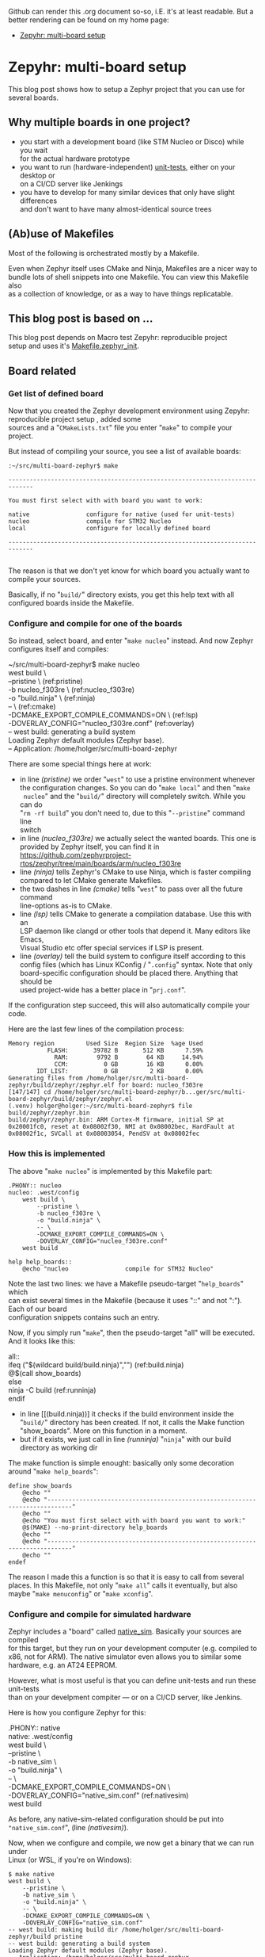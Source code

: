 #+AUTHOR: Holger Schurig
#+OPTIONS: ^:nil \n:t
#+MACRO: relref @@hugo:[@@ $1 @@hugo:]({{< relref "$2" >}})@@
#+HUGO_BASE_DIR: ~/src/hpg/

# Copyright (c) 2024 Holger Schurig
# SPDX-License-Identifier: Apache-2.0

Github can render this .org document so-so, i.E. it's at least readable. But a
better rendering can be found on my home page:

- [[https://holgerschurig.github.io/en/zephyr-multi-board/][Zepyhr: multi-board setup]]


* Zepyhr: multi-board setup
:PROPERTIES:
:EXPORT_HUGO_SECTION: en
:EXPORT_FILE_NAME: en/zephyr-multi-board.md
:EXPORT_DATE: 2024-01-03
:EXPORT_HUGO_TAGS: zephyr make west OpenOCD
:EXPORT_HUGO_CATEGORIES: embedded
:END:

This blog post shows how to setup a Zephyr project that you can use for several boards.

#+hugo: more
#+toc: headlines 2

** Why multiple boards in one project?

- you start with a development board (like STM Nucleo or Disco) while you wait
  for the actual hardware prototype
- you want to run (hardware-independent) [[https://docs.zephyrproject.org/latest/develop/test/ztest.html][unit-tests]], either on your desktop or
  on a CI/CD server like Jenkings
- you have to develop for many similar devices that only have slight differences
  and don't want to have many almost-identical source trees

** (Ab)use of Makefiles

Most of the following is orchestrated mostly by a Makefile.

Even when Zephyr itself uses CMake and Ninja, Makefiles are a nicer way to
bundle lots of shell snippets into one Makefile. You can view this Makefile also
as a collection of knowledge, or as a way to have things replicatable.

** This blog post is based on ...

This blog post depends on Macro test {{{relref(Zepyhr: reproducible project
setup,zephyr-reproducible-project-setup)}}} and uses it's [[https://github.com/holgerschurig/zephyr-multi-board/blob/main/Makefile.zephyr_init][Makefile.zephyr_init]].

** Board related
*** Get list of defined board

Now that you created the Zephyr development environment using {{{relref(Zepyhr:
reproducible project setup,zephyr-reproducible-project-setup)}}}, added some
sources and a "=CMakeLists.txt=" file you enter "=make=" to compile your
project.

But instead of compiling your source, you see a list of available boards:

#+begin_example
:~/src/multi-board-zephyr$ make

-----------------------------------------------------------------------------

You must first select with with board you want to work:

native                configure for native (used for unit-tests)
nucleo                compile for STM32 Nucleo
local                 configure for locally defined board

-----------------------------------------------------------------------------

#+end_example

The reason is that we don't yet know for which board you actually want to
compile your sources.

Basically, if no "=build/=" directory exists, you get this help text with all
configured boards inside the Makefile.

*** Configure and compile for one of the boards

So instead, select board, and enter "=make nucleo=" instead. And now Zephyr
configures itself and compiles:

#+begin_example -r
~/src/multi-board-zephyr$ make nucleo
west build \
	--pristine \                                 (ref:pristine)
	-b nucleo_f303re \                           (ref:nucleo_f303re)
	-o "build.ninja" \                           (ref:ninja)
	-- \                                         (ref:cmake)
	-DCMAKE_EXPORT_COMPILE_COMMANDS=ON \         (ref:lsp)
	-DOVERLAY_CONFIG="nucleo_f303re.conf"        (ref:overlay)
-- west build: generating a build system
Loading Zephyr default modules (Zephyr base).
-- Application: /home/holger/src/multi-board-zephyr
# ... many more lines ...
#+end_example

There are some special things here at work:

- in line [[(pristine)]] we order "=west=" to use a pristine environment whenever
  the configuration changes. So you can do "=make local=" and then "=make
  nucleo=" and the "=build/=" directory will completely switch. While you can do
  "=rm -rf build=" you don't need to, due to this "=--pristine=" command line
  switch
- in line [[(nucleo_f303re)]] we actually select the wanted boards. This one is
  provided by Zephyr itself, you can find it in
  https://github.com/zephyrproject-rtos/zephyr/tree/main/boards/arm/nucleo_f303re
- line [[(ninja)]] tells Zephyr's CMake to use Ninja, which is faster compiling
  compared to let CMake generate Makefiles.
- the two dashes in line [[(cmake)]] tells "=west=" to pass over all the future command
  line-options as-is to CMake.
- line [[(lsp)]] tells CMake to generate a compilation database. Use this with an
  LSP daemon like clangd or other tools that depend it. Many editors like Emacs,
  Visual Studio etc offer special services if LSP is present.
- line [[(overlay)]] tell the build system to configure itself according to this
  config files (which has Linux KConfig / "=.config=" syntax. Note that only
  board-specific configuration should be placed there. Anything that should be
  used project-wide has a better place in "=prj.conf=".

If the configuration step succeed, this will also automatically compile your code.

Here are the last few lines of the compilation process:

#+begin_example
Memory region         Used Size  Region Size  %age Used
           FLASH:       39782 B       512 KB      7.59%
             RAM:        9792 B        64 KB     14.94%
             CCM:          0 GB        16 KB      0.00%
        IDT_LIST:          0 GB         2 KB      0.00%
Generating files from /home/holger/src/multi-board-zephyr/build/zephyr/zephyr.elf for board: nucleo_f303re
[147/147] cd /home/holger/src/multi-board-zephyr/b...ger/src/multi-board-zephyr/build/zephyr/zephyr.el
(.venv) holger@holger:~/src/multi-board-zephyr$ file build/zephyr/zephyr.bin
build/zephyr/zephyr.bin: ARM Cortex-M firmware, initial SP at 0x20001fc0, reset at 0x08002f30, NMI at 0x08002bec, HardFault at 0x08002f1c, SVCall at 0x08003054, PendSV at 0x08002fec
#+end_example

*** How this is implemented

The above "=make nucleo=" is implemented by this Makefile part:

#+begin_example
.PHONY:: nucleo
nucleo: .west/config
	west build \
		--pristine \
		-b nucleo_f303re \
		-o "build.ninja" \
		-- \
		-DCMAKE_EXPORT_COMPILE_COMMANDS=ON \
		-DOVERLAY_CONFIG="nucleo_f303re.conf"
	west build

help help_boards::
	@echo "nucleo                compile for STM32 Nucleo"
#+end_example

Note the last two lines: we have a Makefile pseudo-target "=help_boards=" which
can exist several times in the Makefile (because it uses "::" and not ":"). Each of our board
configuration snippets contains such an entry.

Now, if you simply run "=make=", then the pseudo-target "all" will be executed.
And it looks like this:

#+begin_example -r
all::
ifeq ("$(wildcard build/build.ninja)","")           (ref:build.ninja)
	@$(call show_boards)
else
	ninja -C build                                  (ref:runninja)
endif
#+end_example

- in line [[(build.ninja))] it checks if the build environment inside the
  "=build/=" directory has been created. If not, it calls the Make function
  "show_boards". More on this function in a moment.
- but if it exists, we just call in line [[(runninja)]] "=ninja=" with our build
  directory as working dir

The make function is simple enought: basically only some decoration around "=make help_boards=":

#+begin_example
define show_boards
	@echo ""
	@echo "-----------------------------------------------------------------------------"
	@echo ""
	@echo "You must first select with with board you want to work:"
	@$(MAKE) --no-print-directory help_boards
	@echo ""
	@echo "-----------------------------------------------------------------------------"
	@echo ""
endef
#+end_example

The reason I made this a function is so that it is easy to call from several
places. In this Makefile, not only "=make all=" calls it eventually, but also
maybe "=make menuconfig=" or "=make xconfig=".

*** Configure and compile for simulated hardware

Zephyr includes a "board" called [[https://docs.zephyrproject.org/latest/boards/posix/native_sim/doc/index.html][native_sim]]. Basically your sources are compiled
for this target, but they run on your development computer (e.g. compiled to
x86, not for ARM). The native simulator even allows you to similar some
hardware, e.g. an AT24 EEPROM.

However, what is most useful is that you can define unit-tests and run these unit-tests
than on your develpment compiter --- or on a CI/CD server, like Jenkins.

Here is how you configure Zephyr for this:
#+begin_example -r
.PHONY:: native
native: .west/config
	west build \
		--pristine \
		-b native_sim \
		-o "build.ninja" \
		-- \
		-DCMAKE_EXPORT_COMPILE_COMMANDS=ON \
		-DOVERLAY_CONFIG="native_sim.conf"              (ref:nativesim)
	west build
#+end_example

As before, any native-sim-related configuration should be put into
="native_sim.conf=", (line [[(nativesim)]]).

Now, when we configure and compile, we now get a binary that we can run under
Linux (or WSL, if you're on Windows):

#+begin_example
$ make native
west build \
	--pristine \
	-b native_sim \
	-o "build.ninja" \
	-- \
	-DCMAKE_EXPORT_COMPILE_COMMANDS=ON \
	-DOVERLAY_CONFIG="native_sim.conf"
-- west build: making build dir /home/holger/src/multi-board-zephyr/build pristine
-- west build: generating a build system
Loading Zephyr default modules (Zephyr base).
-- Application: /home/holger/src/multi-board-zephyr

# ... many lines omitted ...

[93/93] cd /home/holger/src/multi-board-zephyr/bui...ger/src/multi-board-zephyr/build/zephyr/zephyr.ex
#+end_example

It's even named "=*.exe=" :-)

#+begin_example
$ file build/zephyr/zephyr.exe
build/zephyr/zephyr.exe: ELF 32-bit LSB executable, Intel 80386, version 1 (SYSV), dynamically linked, interpreter /lib/ld-linux.so.2, BuildID[sha1]=d4b863c9b8d6e9e2265fdef874ec0b9df70efdc9, for GNU/Linux 3.2.0, with debug_info, not stripped
#+end_example

And you can call it normally:

#+begin_example
~/src/multi-board-zephyr$ build/zephyr/zephyr.exe
Running TESTSUITE tests
===================================================================
START - demo_test
 PASS - demo_test in 0.000 seconds
===================================================================
TESTSUITE tests succeeded

------ TESTSUITE SUMMARY START ------

SUITE PASS - 100.00% [tests]: pass = 1, fail = 0, skip = 0, total = 1 duration = 0.000 seconds
 - PASS - [tests.demo_test] duration = 0.000 seconds

------ TESTSUITE SUMMARY END ------

===================================================================
PROJECT EXECUTION SUCCESSFUL
#+end_example

I will create another blog soon on how to integrate this into Jenkings: by
converting the output into the TAP format.

*** Define a local board

So far, we used boards already defined by the Zephyr source code. But perhaps
you want to use Zephyr on one of your own boards, where you don't plan to
publish it upstream? That's entirely possible, and the board called "local" of this project is exactly that: a board defined for Zephyr, but out-of-tree.

The Makefile snippet for it sounds familiar ...

#+begin_example -r
.PHONY:: local
local: .west/config
	west build \
		--pristine \
		-b local \
		-o "build.ninja" \
		-- \
		-DCMAKE_EXPORT_COMPILE_COMMANDS=ON \
		-DOVERLAY_CONFIG="boards/arm/local/local_defconfig" \      (ref:defconfig)
		-DBOARD_ROOT=.                                             (ref:boardroot)
	west build
#+end_example

... but there is some differences:

- line [[(defconfig)]] gives a full path to the default config of the board
- line [[(boardroot)]] specifies OUR project (not Zephyr) as the board root. So
  Zephyr won't look into "=zephyr/boards/...=" but instead into "=boards/...="
  when looking for boards.

Now we need to have such a "=boards/arm/local/=" directory and populate it with some files:

| File                | Purpose                                                                                          |
| Kconfig.board       | this is where you introduce board-specific Kconfig options                                       |
| Kconfig.defconfig   | without setting CONFIG_BOARD to the name of your board, Zephyr wouldn't find the following files |
| board.cmake         | can contain CMake definitions, usually used for OpenOCD or JLink settings                        |
| local.dts           | the Device Tree for your board                                                                   |
| local_defconfig     | the default configuaration for your board, only put things there that isn't in "=prj.conf="      |
| support/openocd.cfg | if you use OpenOCD, this contains configuration for it                                           |

*** Compiling some sources only for some boards

This can easily be done via "=CMakeLists.txt=":

#+begin_example -r
target_sources(app PRIVATE
  main.c)                                                          (ref:src_main)

target_sources_ifdef(CONFIG_BOARD_LOCAL app PRIVATE                (ref:src_local)
  board_local.c)

target_sources_ifdef(CONFIG_BOARD_NATIVE_SIM app PRIVATE           (ref:src_native)
  board_native.c)
#+end_example

- any sources that must compile for every board is specified like in line
  [[(src_main)]]. Note that the hanging indent is there as a hint that you can
  specify multiple source files in one "=target_source=" declaration.
- according to line [[(src_local)]] the file "=board_local.c=" will only be compiled
  if your current board is the board named "local".
- and you guessed it, line [[(src_native)]] makes sure that this source file is only
  considered when compiling for the "native_sim" board. Here I'd put the
  device-independent unit-tests, for example.

You can use the CONFIG_ ... variables also direcly in the sources:

#+begin_example c
#ifdef CONFIG_BOARD_LOCAL
   LOG_INF("Running on local")
endif
#+end_example

*** Configuration

You also learned about the various "=*.conf=" files like

- board-specific [[https://github.com/holgerschurig/zephyr-multi-board/blob/main/native_sim.conf][native_sim.conf]]
- board-specific [[https://github.com/holgerschurig/zephyr-multi-board/blob/main/nucleo_f303re.conf][nucleo_f303re.conf]]
- board-specific ones like [[https://github.com/holgerschurig/zephyr-multi-board/blob/main/boards/arm/local/Kconfig.board][boards/arm/local/Kconfig.board]], [[https://github.com/holgerschurig/zephyr-multi-board/blob/main/boards/arm/local/Kconfig_defconfig][boards/arm/local/Kconfig_defconfig]] and [[https://github.com/holgerschurig/zephyr-multi-board/blob/main/boards/arm/local/local_defconfig][boards/arm/local/local_defconfig]]
- the project-wide [[https://github.com/holgerschurig/zephyr-multi-board/blob/main/prj.conf][prj.conf]] file

But how to find out which "=CONFIG_*=" settings you can use?

Use either

- "=make menuconfig=" or
- "=make xconfig="

When you make changes there and save, you can then just run "=make=" to compile
your board with these settings. However, to make these changes permanent (and
thus reproducible), you need to update on of the configuration files I listed
above.

** Get help from make

I already showed "=make help_boards=". The same method (multiple pseudo makefile
targets emitting helpful text) is available to get an idea of what the Makefile can do for you:

#+begin_example
~/src/multi-board-zephyr$ make help
init                  do all of these steps:
   debs               only install debian packages
   venv               create and check Python3 virtual environment
   west               install and configure the 'west' tool
   zephyr             clone Zephyr
   modules            install Zeyphr modules (e.g. ST and STM32 HAL, CMSIS ...)
     module_stm32     update only STM32 HAL
     module_st        update only ST HAL
     module_cmsis     update only CMSIS

all                   compile for current board
menuconfig            run menuconfig for current board
xconfig               run xconfig for current board

native                configure and compile for native (used for unit-tests)
nucleo                configure and compile for STM32 Nucleo
local                 configure and compile for locally defined board
#+end_example

